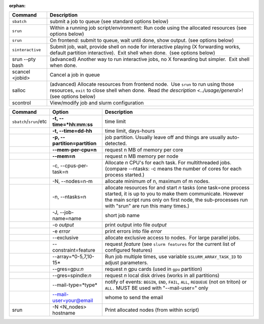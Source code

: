 :orphan:


+--------------------+------------------------------------------------------------------------------------------------------------------------------------------------------------------------------------------------------------------------------------------------------------+
| Command            | Description                                                                                                                                                                                                                                                |
+====================+============================================================================================================================================================================================================================================================+
| ``sbatch``         | submit a job to queue (see standard options below)                                                                                                                                                                                                         |
+--------------------+------------------------------------------------------------------------------------------------------------------------------------------------------------------------------------------------------------------------------------------------------------+
| ``srun``           | Within a running job script/environment: Run code using the allocated resources (see options below)                                                                                                                                                        |
+--------------------+------------------------------------------------------------------------------------------------------------------------------------------------------------------------------------------------------------------------------------------------------------+
| ``srun``           | On frontend: submit to queue, wait until done, show output. (see options below)                                                                                                                                                                            |
+--------------------+------------------------------------------------------------------------------------------------------------------------------------------------------------------------------------------------------------------------------------------------------------+
| ``sinteractive``   | Submit job, wait, provide shell on node for interactive playing (X forwarding works, default partition interactive).  Exit shell when done.  (see options below)                                                                                           |
+--------------------+------------------------------------------------------------------------------------------------------------------------------------------------------------------------------------------------------------------------------------------------------------+
| srun --pty bash    | (advanced) Another way to run interactive jobs, no X forwarding but simpler.  Exit shell when done.                                                                                                                                                        |
+--------------------+------------------------------------------------------------------------------------------------------------------------------------------------------------------------------------------------------------------------------------------------------------+
| scancel <jobid>    | Cancel a job in queue                                                                                                                                                                                                                                      |
+--------------------+------------------------------------------------------------------------------------------------------------------------------------------------------------------------------------------------------------------------------------------------------------+
| salloc             | (advanced) Allocate resources from frontend node.  Use ``srun`` to run using those resources, ``exit`` to close shell when done.  Read `the description <../usage/general>`! (see options below)                                                           |
+--------------------+------------------------------------------------------------------------------------------------------------------------------------------------------------------------------------------------------------------------------------------------------------+
| scontrol           | View/modify job and slurm configuration                                                                                                                                                                                                                    |
+--------------------+------------------------------------------------------------------------------------------------------------------------------------------------------------------------------------------------------------------------------------------------------------+

+--------------------------+--------------------------+--------------------------+
| Command                  | Option                   | Description              |
+==========================+==========================+==========================+
| ``sbatch``/``srun``/etc  | **-t,                    | time limit               |
|                          | --time=*hh:mm:ss**       |                          |
+--------------------------+--------------------------+--------------------------+
|                          | **-t, --time=dd-hh**     | time limit, days-hours   |
+--------------------------+--------------------------+--------------------------+
|                          | **-p,                    | job partition.  Usually  |
|                          | --partition=partition**  | leave off and things are |
|                          |                          | usually auto-detected.   |
+--------------------------+--------------------------+--------------------------+
|                          | **--mem-per-cpu=n**      | request n MB of memory   |
|                          |                          | per core                 |
+--------------------------+--------------------------+--------------------------+
|                          | **--mem=n**              | request n MB memory per  |
|                          |                          | node                     |
+--------------------------+--------------------------+--------------------------+
|                          | -c, --cpus-per-task=n    | Allocate *n* CPU's for   |
|                          |                          | each task. For           |
|                          |                          | multithreaded jobs.      |
|                          |                          | (compare --ntasks: -c    |
|                          |                          | means the number of      |
|                          |                          | cores for each process   |
|                          |                          | started.)                |
+--------------------------+--------------------------+--------------------------+
|                          | -N, --nodes=n-m          | allocate minimum of n,   |
|                          |                          | maximum of m nodes.      |
+--------------------------+--------------------------+--------------------------+
|                          | -n, --ntasks=n           | allocate resources for   |
|                          |                          | and start *n* tasks (one |
|                          |                          | task=one process         |
|                          |                          | started, it is up to you |
|                          |                          | to make them             |
|                          |                          | communicate. However the |
|                          |                          | main script runs only on |
|                          |                          | first node, the          |
|                          |                          | sub-processes run with   |
|                          |                          | "srun" are run this many |
|                          |                          | times.)                  |
+--------------------------+--------------------------+--------------------------+
|                          | -J, --job-name=name      | short job name           |
+--------------------------+--------------------------+--------------------------+
|                          | -o *output*              | print output into file   |
|                          |                          | *output*                 |
+--------------------------+--------------------------+--------------------------+
|                          | -e *error*               | print errors into file   |
|                          |                          | *error*                  |
+--------------------------+--------------------------+--------------------------+
|                          | --exclusive              | allocate exclusive       |
|                          |                          | access to nodes.  For    |
|                          |                          | large parallel jobs.     |
+--------------------------+--------------------------+--------------------------+
|                          | --constraint=feature     | request *feature* (see   |
|                          |                          | ``slurm features`` for   |
|                          |                          | the current list of      |
|                          |                          | configured features)     |
+--------------------------+--------------------------+--------------------------+
|                          | --array=*0-5,7,10-15*    | Run job multiple times,  |
|                          |                          | use variable             |
|                          |                          | ``$SLURM_ARRAY_TASK_ID`` |
|                          |                          | to adjust parameters.    |
+--------------------------+--------------------------+--------------------------+
|                          | --gres=gpu:*n*           | request *n* gpu cards    |
|                          |                          | (used in ``gpu``         |
|                          |                          | partition)               |
+--------------------------+--------------------------+--------------------------+
|                          | --gres=spindle:*n*       | request *n* local disk   |
|                          |                          | drives (works in all     |
|                          |                          | partitions)              |
+--------------------------+--------------------------+--------------------------+
|                          | --mail-type=*type*       | notify of events:        |
|                          |                          | ``BEGIN``, ``END``,      |
|                          |                          | ``FAIL``, ``ALL``,       |
|                          |                          | ``REQUEUE`` (not on      |
|                          |                          | triton) or ``ALL.`` MUST |
|                          |                          | BE used with             |
|                          |                          | "--mail-user=" only      |
+--------------------------+--------------------------+--------------------------+
|                          | --mail-user=your@email   | whome to send the email  |
+--------------------------+--------------------------+--------------------------+
| srun                     | -N <N\_nodes> hostname   | Print allocated nodes    |
|                          |                          | (from within script)     |
+--------------------------+--------------------------+--------------------------+
